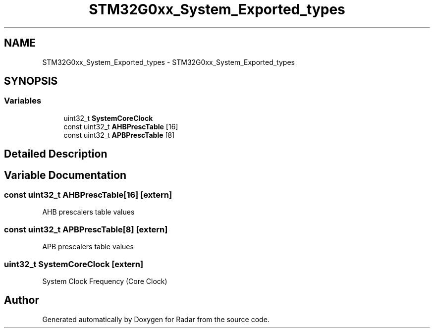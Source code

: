 .TH "STM32G0xx_System_Exported_types" 3 "Version 1.0.0" "Radar" \" -*- nroff -*-
.ad l
.nh
.SH NAME
STM32G0xx_System_Exported_types \- STM32G0xx_System_Exported_types
.SH SYNOPSIS
.br
.PP
.SS "Variables"

.in +1c
.ti -1c
.RI "uint32_t \fBSystemCoreClock\fP"
.br
.ti -1c
.RI "const uint32_t \fBAHBPrescTable\fP [16]"
.br
.ti -1c
.RI "const uint32_t \fBAPBPrescTable\fP [8]"
.br
.in -1c
.SH "Detailed Description"
.PP 

.SH "Variable Documentation"
.PP 
.SS "const uint32_t AHBPrescTable[16]\fC [extern]\fP"
AHB prescalers table values 
.SS "const uint32_t APBPrescTable[8]\fC [extern]\fP"
APB prescalers table values 
.SS "uint32_t SystemCoreClock\fC [extern]\fP"
System Clock Frequency (Core Clock) 
.SH "Author"
.PP 
Generated automatically by Doxygen for Radar from the source code\&.
